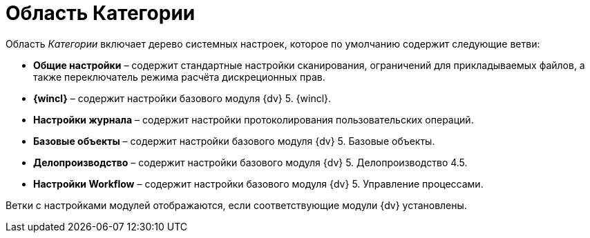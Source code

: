 = Область Категории

Область _Категории_ включает дерево системных настроек, которое по умолчанию содержит следующие ветви:

* *Общие настройки* – содержит стандартные настройки сканирования, ограничений для прикладываемых файлов, а также переключатель режима расчёта дискреционных прав.
* *{wincl}* – содержит настройки базового модуля {dv} 5. {wincl}.
* *Настройки журнала* – содержит настройки протоколирования пользовательских операций.
* *Базовые объекты* – содержит настройки базового модуля {dv} 5. Базовые объекты.
* *Делопроизводство* – содержит настройки базового модуля {dv} 5. Делопроизводство 4.5.
* *Настройки Workflow* – содержит настройки базового модуля {dv} 5. Управление процессами.

Ветки с настройками модулей отображаются, если соответствующие модули {dv} установлены.
